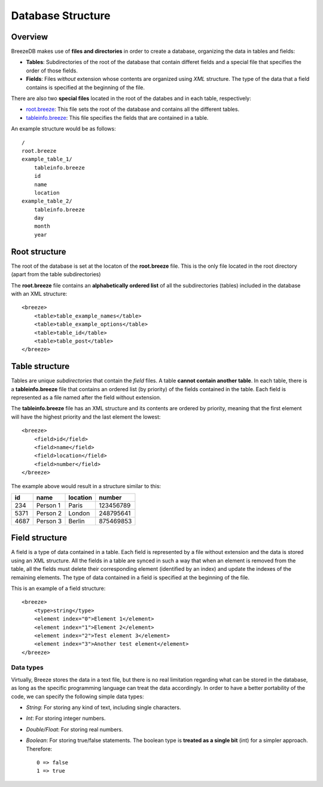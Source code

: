 Database Structure
==================

********
Overview
********

BreezeDB makes use of **files and directories** in order to create a database, organizing the data in tables and fields:

- **Tables**: Subdirectories of the root of the database that contain differet fields and a special file that specifies the order of those fields.
- **Fields**: Files *without* extension whose contents are organized using *XML* structure. The type of the data that a field contains is specified at the beginning of the file.

There are also two **special files** located in the root of the databes and in each table, respectively:

- root.breeze_: This file sets the root of the database and contains all the different tables.
- tableinfo.breeze_: This file specifies the fields that are contained in a table.

An example structure would be as follows::

    /
    root.breeze
    example_table_1/
        tableinfo.breeze
        id
        name
        location
    example_table_2/
        tableinfo.breeze
        day
        month
        year

.. _root.breeze:

**************
Root structure
**************

The root of the database is set at the locaton of the **root.breeze** file. This is the only file located in the root directory (apart from the table subdirectories)

The **root.breeze** file contains an **alphabetically ordered list** of all the subdirectories (tables) included in the database with an XML structure::

    <breeze>
        <table>table_example_names</table>
        <table>table_example_options</table>
        <table>table_id</table>
        <table>table_post</table>
    </breeze>

.. _tableinfo.breeze:

***************
Table structure
***************

Tables are unique *subdirectories* that contain the *field* files. A table **cannot contain another table**. In each table, there is a **tableinfo.breeze** file that contains an ordered list (by priority) of the fields contained in the table. Each field is represented as a file named after the field without extension.

The **tableinfo.breeze** file has an XML structure and its contents are ordered by priority, meaning that the first element will have the highest priority and the last element the lowest::

    <breeze>
        <field>id</field>
        <field>name</field>
        <field>location</field>
        <field>number</field>
    </breeze>

The example above would result in a structure similar to this:

====  ========  ========  =========
 id     name    location  number
====  ========  ========  =========
234   Person 1  Paris     123456789
5371  Person 2  London    248795641
4687  Person 3  Berlin    875469853
====  ========  ========  =========


***************
Field structure
***************

A field is a type of data contained in a table. Each field is represented by a file without extension and the data is stored using an XML structure. All the fields in a table are synced in such a way that when an element is removed from the table, all the fields must delete their corresponding element (identified by an index) and update the indexes of the remaining elements. The type of data contained in a field is specified at the beginning of the file.

This is an example of a field structure::

    <breeze>
        <type>string</type>
        <element index="0">Element 1</element>
        <element index="1">Element 2</element>
        <element index="2">Test element 3</element>
        <element index="3">Another test element</element>
    </breeze>

Data types
##########

Virtually, Breeze stores the data in a text file, but there is no real limitation regarding what can be stored in the database, as long as the specific programming language can treat the data accordingly. In order to have a better portability of the code, we can specify the following simple data types:

- *String*: For storing any kind of text, including single characters.

- *Int*: For storing integer numbers.

- *Double/Float*: For storing real numbers.

- *Boolean*: For storing true/false statements. The boolean type is **treated as a single bit** (int) for a simpler approach. Therefore::

    0 => false
    1 => true


